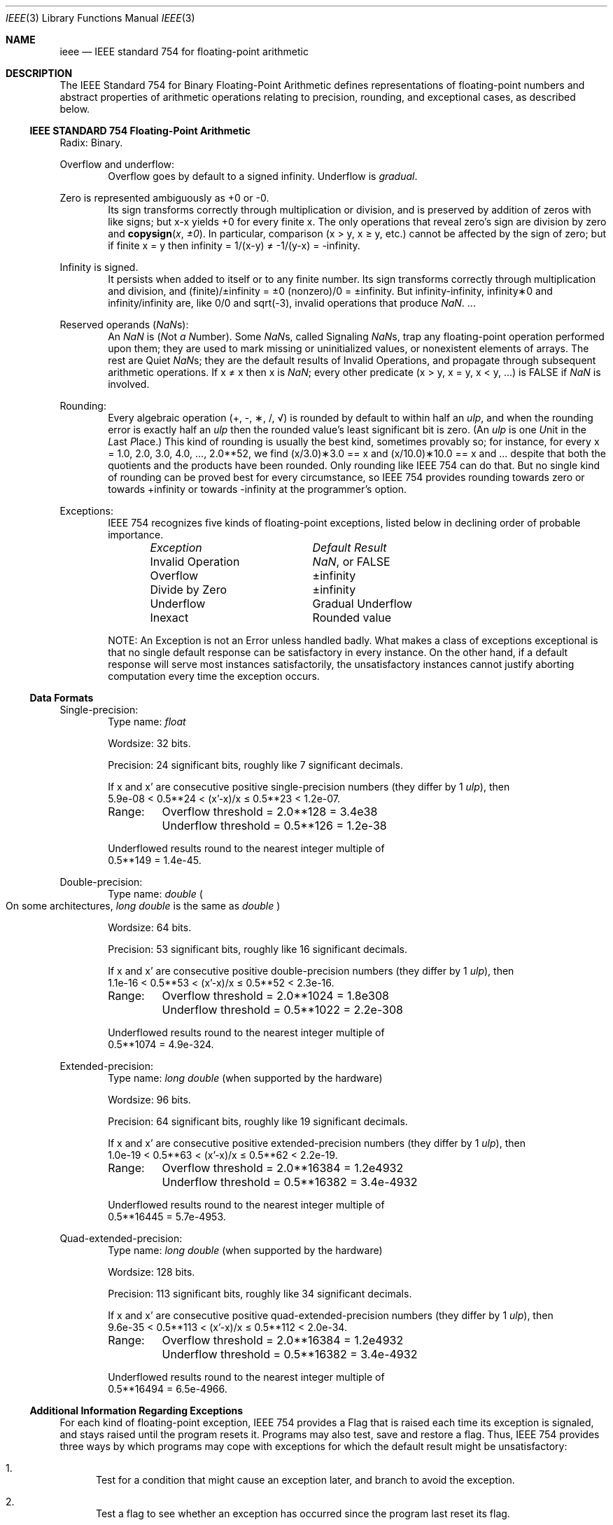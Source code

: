 .\" Copyright (c) 1985 Regents of the University of California.
.\" All rights reserved.
.\"
.\" Redistribution and use in source and binary forms, with or without
.\" modification, are permitted provided that the following conditions
.\" are met:
.\" 1. Redistributions of source code must retain the above copyright
.\"    notice, this list of conditions and the following disclaimer.
.\" 2. Redistributions in binary form must reproduce the above copyright
.\"    notice, this list of conditions and the following disclaimer in the
.\"    documentation and/or other materials provided with the distribution.
.\" 4. Neither the name of the University nor the names of its contributors
.\"    may be used to endorse or promote products derived from this software
.\"    without specific prior written permission.
.\"
.\" THIS SOFTWARE IS PROVIDED BY THE REGENTS AND CONTRIBUTORS ``AS IS'' AND
.\" ANY EXPRESS OR IMPLIED WARRANTIES, INCLUDING, BUT NOT LIMITED TO, THE
.\" IMPLIED WARRANTIES OF MERCHANTABILITY AND FITNESS FOR A PARTICULAR PURPOSE
.\" ARE DISCLAIMED.  IN NO EVENT SHALL THE REGENTS OR CONTRIBUTORS BE LIABLE
.\" FOR ANY DIRECT, INDIRECT, INCIDENTAL, SPECIAL, EXEMPLARY, OR CONSEQUENTIAL
.\" DAMAGES (INCLUDING, BUT NOT LIMITED TO, PROCUREMENT OF SUBSTITUTE GOODS
.\" OR SERVICES; LOSS OF USE, DATA, OR PROFITS; OR BUSINESS INTERRUPTION)
.\" HOWEVER CAUSED AND ON ANY THEORY OF LIABILITY, WHETHER IN CONTRACT, STRICT
.\" LIABILITY, OR TORT (INCLUDING NEGLIGENCE OR OTHERWISE) ARISING IN ANY WAY
.\" OUT OF THE USE OF THIS SOFTWARE, EVEN IF ADVISED OF THE POSSIBILITY OF
.\" SUCH DAMAGE.
.\"
.\"     from: @(#)ieee.3	6.4 (Berkeley) 5/6/91
.\" $FreeBSD$
.\"
.Dd January 26, 2005
.Dt IEEE 3
.Os
.Sh NAME
.Nm ieee
.Nd IEEE standard 754 for floating-point arithmetic
.Sh DESCRIPTION
The IEEE Standard 754 for Binary Floating-Point Arithmetic
defines representations of floating-point numbers and abstract
properties of arithmetic operations relating to precision,
rounding, and exceptional cases, as described below.
.Ss IEEE STANDARD 754 Floating-Point Arithmetic
Radix: Binary.
.Pp
Overflow and underflow:
.Bd -ragged -offset indent -compact
Overflow goes by default to a signed \*(If.
Underflow is
.Em gradual .
.Ed
.Pp
Zero is represented ambiguously as +0 or \-0.
.Bd -ragged -offset indent -compact
Its sign transforms correctly through multiplication or
division, and is preserved by addition of zeros
with like signs; but x\-x yields +0 for every
finite x.
The only operations that reveal zero's
sign are division by zero and
.Fn copysign x \(+-0 .
In particular, comparison (x > y, x \(>= y, etc.)\&
cannot be affected by the sign of zero; but if
finite x = y then \*(If = 1/(x\-y) \(!= \-1/(y\-x) = \-\*(If.
.Ed
.Pp
Infinity is signed.
.Bd -ragged -offset indent -compact
It persists when added to itself
or to any finite number.
Its sign transforms
correctly through multiplication and division, and
(finite)/\(+-\*(If\0=\0\(+-0
(nonzero)/0 = \(+-\*(If.
But
\*(If\-\*(If, \*(If\(**0 and \*(If/\*(If
are, like 0/0 and sqrt(\-3),
invalid operations that produce \*(Na. ...
.Ed
.Pp
Reserved operands (\*(Nas):
.Bd -ragged -offset indent -compact
An \*(Na is
.Em ( N Ns ot Em a N Ns umber ) .
Some \*(Nas, called Signaling \*(Nas, trap any floating-point operation
performed upon them; they are used to mark missing
or uninitialized values, or nonexistent elements
of arrays.
The rest are Quiet \*(Nas; they are
the default results of Invalid Operations, and
propagate through subsequent arithmetic operations.
If x \(!= x then x is \*(Na; every other predicate
(x > y, x = y, x < y, ...) is FALSE if \*(Na is involved.
.Ed
.Pp
Rounding:
.Bd -ragged -offset indent -compact
Every algebraic operation (+, \-, \(**, /,
\(sr)
is rounded by default to within half an
.Em ulp ,
and when the rounding error is exactly half an
.Em ulp
then
the rounded value's least significant bit is zero.
(An
.Em ulp
is one
.Em U Ns nit
in the
.Em L Ns ast
.Em P Ns lace . )
This kind of rounding is usually the best kind,
sometimes provably so; for instance, for every
x = 1.0, 2.0, 3.0, 4.0, ..., 2.0**52, we find
(x/3.0)\(**3.0 == x and (x/10.0)\(**10.0 == x and ...
despite that both the quotients and the products
have been rounded.
Only rounding like IEEE 754 can do that.
But no single kind of rounding can be
proved best for every circumstance, so IEEE 754
provides rounding towards zero or towards
+\*(If or towards \-\*(If
at the programmer's option.
.Ed
.Pp
Exceptions:
.Bd -ragged -offset indent -compact
IEEE 754 recognizes five kinds of floating-point exceptions,
listed below in declining order of probable importance.
.Bl -column -offset indent "Invalid Operation" "Gradual Underflow"
.Em "Exception	Default Result"
Invalid Operation	\*(Na, or FALSE
Overflow	\(+-\*(If
Divide by Zero	\(+-\*(If
Underflow	Gradual Underflow
Inexact	Rounded value
.El
.Pp
NOTE: An Exception is not an Error unless handled
badly.
What makes a class of exceptions exceptional
is that no single default response can be satisfactory
in every instance.
On the other hand, if a default
response will serve most instances satisfactorily,
the unsatisfactory instances cannot justify aborting
computation every time the exception occurs.
.Ed
.Ss Data Formats
Single-precision:
.Bd -ragged -offset indent -compact
Type name:
.Vt float
.Pp
Wordsize: 32 bits.
.Pp
Precision: 24 significant bits,
roughly like 7 significant decimals.
.Pp
If x and x' are consecutive positive single-precision
numbers (they differ by 1
.Em ulp ) ,
then
.Bl -column "XXX" -compact
5.9e\-08 < 0.5**24 < (x'\-x)/x \(<= 0.5**23 < 1.2e\-07.
.El
.Pp
.Bl -column "XXX" -compact
Range:	Overflow threshold  = 2.0**128 = 3.4e38
	Underflow threshold = 0.5**126 = 1.2e\-38
.El
.Pp
Underflowed results round to the nearest
integer multiple of
.Bl -column "XXX" -compact
0.5**149 = 1.4e\-45.
.El
.Ed
.Pp
Double-precision:
.Bd -ragged -offset indent -compact
Type name:
.Vt double
.Po On some architectures,
.Vt long double
is the same as
.Vt double
.Pc
.Pp
Wordsize: 64 bits.
.Pp
Precision: 53 significant bits,
roughly like 16 significant decimals.
.Pp
If x and x' are consecutive positive double-precision
numbers (they differ by 1
.Em ulp ) ,
then
.Bl -column "XXX" -compact
1.1e\-16 < 0.5**53 < (x'\-x)/x \(<= 0.5**52 < 2.3e\-16.
.El
.Pp
.Bl -column "XXX" -compact
Range:	Overflow threshold  = 2.0**1024 = 1.8e308
	Underflow threshold = 0.5**1022 = 2.2e\-308
.El
.Pp
Underflowed results round to the nearest
integer multiple of
.Bl -column "XXX" -compact
0.5**1074 = 4.9e\-324.
.El
.Ed
.Pp
Extended-precision:
.Bd -ragged -offset indent -compact
Type name:
.Vt long double
(when supported by the hardware)
.Pp
Wordsize: 96 bits.
.Pp
Precision: 64 significant bits,
roughly like 19 significant decimals.
.Pp
If x and x' are consecutive positive extended-precision
numbers (they differ by 1
.Em ulp ) ,
then
.Bl -column "XXX" -compact
1.0e\-19 < 0.5**63 < (x'\-x)/x \(<= 0.5**62 < 2.2e\-19.
.El
.Pp
.Bl -column "XXX" -compact
Range:	Overflow threshold  = 2.0**16384 = 1.2e4932
	Underflow threshold = 0.5**16382 = 3.4e\-4932
.El
.Pp
Underflowed results round to the nearest
integer multiple of
.Bl -column "XXX" -compact
0.5**16445 = 5.7e\-4953.
.El
.Ed
.Pp
Quad-extended-precision:
.Bd -ragged -offset indent -compact
Type name:
.Vt long double
(when supported by the hardware)
.Pp
Wordsize: 128 bits.
.Pp
Precision: 113 significant bits,
roughly like 34 significant decimals.
.Pp
If x and x' are consecutive positive quad-extended-precision
numbers (they differ by 1
.Em ulp ) ,
then
.Bl -column "XXX" -compact
9.6e\-35 < 0.5**113 < (x'\-x)/x \(<= 0.5**112 < 2.0e\-34.
.El
.Pp
.Bl -column "XXX" -compact
Range:	Overflow threshold  = 2.0**16384 = 1.2e4932
	Underflow threshold = 0.5**16382 = 3.4e\-4932
.El
.Pp
Underflowed results round to the nearest
integer multiple of
.Bl -column "XXX" -compact
0.5**16494 = 6.5e\-4966.
.El
.Ed
.Ss Additional Information Regarding Exceptions
For each kind of floating-point exception, IEEE 754
provides a Flag that is raised each time its exception
is signaled, and stays raised until the program resets
it.
Programs may also test, save and restore a flag.
Thus, IEEE 754 provides three ways by which programs
may cope with exceptions for which the default result
might be unsatisfactory:
.Bl -enum
.It
Test for a condition that might cause an exception
later, and branch to avoid the exception.
.It
Test a flag to see whether an exception has occurred
since the program last reset its flag.
.It
Test a result to see whether it is a value that only
an exception could have produced.
.Pp
CAUTION: The only reliable ways to discover
whether Underflow has occurred are to test whether
products or quotients lie closer to zero than the
underflow threshold, or to test the Underflow
flag.
(Sums and differences cannot underflow in
IEEE 754; if x \(!= y then x\-y is correct to
full precision and certainly nonzero regardless of
how tiny it may be.)
Products and quotients that
underflow gradually can lose accuracy gradually
without vanishing, so comparing them with zero
(as one might on a VAX) will not reveal the loss.
Fortunately, if a gradually underflowed value is
destined to be added to something bigger than the
underflow threshold, as is almost always the case,
digits lost to gradual underflow will not be missed
because they would have been rounded off anyway.
So gradual underflows are usually
.Em provably
ignorable.
The same cannot be said of underflows flushed to 0.
.El
.Pp
At the option of an implementor conforming to IEEE 754,
other ways to cope with exceptions may be provided:
.Bl -enum
.It
ABORT.
This mechanism classifies an exception in
advance as an incident to be handled by means
traditionally associated with error-handling
statements like "ON ERROR GO TO ...".
Different
languages offer different forms of this statement,
but most share the following characteristics:
.Bl -dash
.It
No means is provided to substitute a value for
the offending operation's result and resume
computation from what may be the middle of an
expression.
An exceptional result is abandoned.
.It
In a subprogram that lacks an error-handling
statement, an exception causes the subprogram to
abort within whatever program called it, and so
on back up the chain of calling subprograms until
an error-handling statement is encountered or the
whole task is aborted and memory is dumped.
.El
.It
STOP.
This mechanism, requiring an interactive
debugging environment, is more for the programmer
than the program.
It classifies an exception in
advance as a symptom of a programmer's error; the
exception suspends execution as near as it can to
the offending operation so that the programmer can
look around to see how it happened.
Quite often
the first several exceptions turn out to be quite
unexceptionable, so the programmer ought ideally
to be able to resume execution after each one as if
execution had not been stopped.
.It
\&... Other ways lie beyond the scope of this document.
.El
.Pp
Ideally, each
elementary function should act as if it were indivisible, or
atomic, in the sense that ...
.Bl -enum
.It
No exception should be signaled that is not deserved by
the data supplied to that function.
.It
Any exception signaled should be identified with that
function rather than with one of its subroutines.
.It
The internal behavior of an atomic function should not
be disrupted when a calling program changes from
one to another of the five or so ways of handling
exceptions listed above, although the definition
of the function may be correlated intentionally
with exception handling.
.El
.Pp
The functions in
.Nm libm
are only approximately atomic.
They signal no inappropriate exception except possibly ...
.Bl -tag -width indent -offset indent -compact
.It Xo
Over/Underflow
.Xc
when a result, if properly computed, might have lain barely within range, and
.It Xo
Inexact in
.Fn cabs ,
.Fn cbrt ,
.Fn hypot ,
.Fn log10
and
.Fn pow
.Xc
when it happens to be exact, thanks to fortuitous cancellation of errors.
.El
Otherwise, ...
.Bl -tag -width indent -offset indent -compact
.It Xo
Invalid Operation is signaled only when
.Xc
any result but \*(Na would probably be misleading.
.It Xo
Overflow is signaled only when
.Xc
the exact result would be finite but beyond the overflow threshold.
.It Xo
Divide-by-Zero is signaled only when
.Xc
a function takes exactly infinite values at finite operands.
.It Xo
Underflow is signaled only when
.Xc
the exact result would be nonzero but tinier than the underflow threshold.
.It Xo
Inexact is signaled only when
.Xc
greater range or precision would be needed to represent the exact result.
.El
.Sh SEE ALSO
.Xr fenv 3 ,
.Xr ieee_test 3 ,
.Xr math 3
.Pp
An explanation of IEEE 754 and its proposed extension p854
was published in the IEEE magazine MICRO in August 1984 under
the title "A Proposed Radix- and Word-length-independent
Standard for Floating-point Arithmetic" by
.An "W. J. Cody"
et al.
The manuals for Pascal, C and BASIC on the Apple Macintosh
document the features of IEEE 754 pretty well.
Articles in the IEEE magazine COMPUTER vol.\& 14 no.\& 3 (Mar.\&
1981), and in the ACM SIGNUM Newsletter Special Issue of
Oct.\& 1979, may be helpful although they pertain to
superseded drafts of the standard.
.Sh STANDARDS
.St -ieee754

